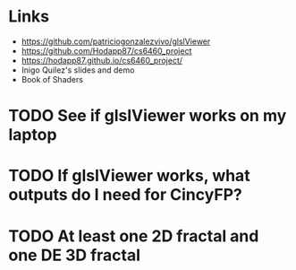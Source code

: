 * Links
- https://github.com/patriciogonzalezvivo/glslViewer
- https://github.com/Hodapp87/cs6460_project
- https://hodapp87.github.io/cs6460_project/
- Inigo Quilez's slides and demo
- Book of Shaders
* TODO See if glslViewer works on my laptop
* TODO If glslViewer works, what outputs do I need for CincyFP?
* TODO At least one 2D fractal and one DE 3D fractal
